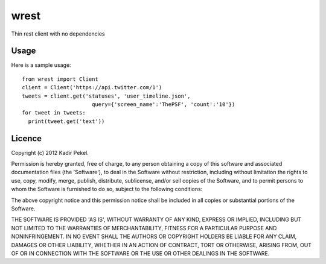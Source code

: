 wrest
=====

Thin rest client with no dependencies

Usage
-----
Here is a sample usage::

  from wrest import Client
  client = Client('https://api.twitter.com/1')
  tweets = client.get('statuses', 'user_timeline.json',
                        query={'screen_name':'ThePSF', 'count':'10'})
  for tweet in tweets:
    print(tweet.get('text'))

Licence
-------
Copyright (c) 2012 Kadir Pekel.

Permission is hereby granted, free of charge, to any person obtaining a copy of this software and associated documentation files (the 'Software'), to deal in the Software without restriction, including without limitation the rights to use, copy, modify, merge, publish, distribute, sublicense, and/or sell copies of the Software, and to permit persons to whom the Software is furnished to do so, subject to the following conditions:

The above copyright notice and this permission notice shall be included in all copies or substantial portions of the Software.

THE SOFTWARE IS PROVIDED 'AS IS', WITHOUT WARRANTY OF ANY KIND, EXPRESS OR IMPLIED, INCLUDING BUT NOT LIMITED TO THE WARRANTIES OF MERCHANTABILITY, FITNESS FOR A PARTICULAR PURPOSE AND NONINFRINGEMENT. IN NO EVENT SHALL THE AUTHORS OR COPYRIGHT HOLDERS BE LIABLE FOR ANY CLAIM, DAMAGES OR OTHER LIABILITY, WHETHER IN AN ACTION OF CONTRACT, TORT OR OTHERWISE, ARISING FROM, OUT OF OR IN CONNECTION WITH THE SOFTWARE OR THE USE OR OTHER DEALINGS IN THE SOFTWARE.